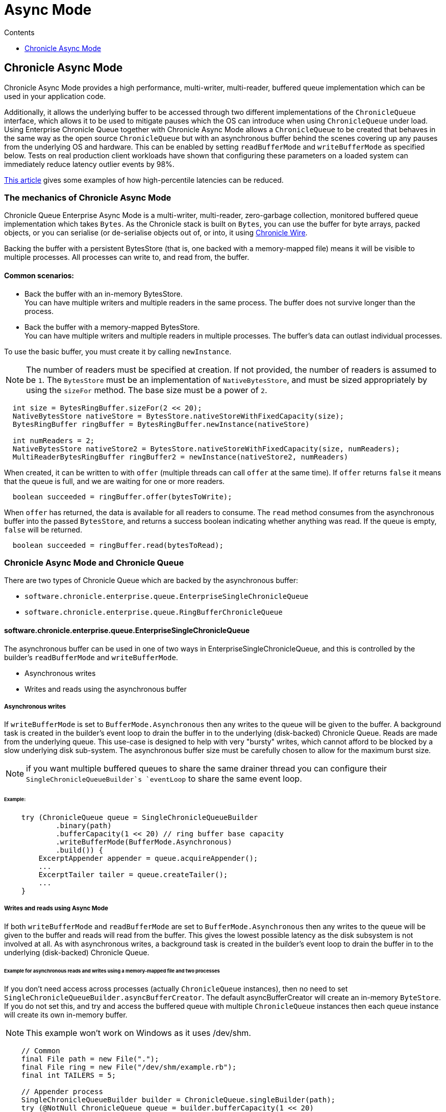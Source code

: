 = Async Mode
:toc:
:toc-title: Contents
:toclevels: 1

== Chronicle Async Mode

Chronicle Async Mode provides a high performance, multi-writer, multi-reader, buffered queue implementation
which can be used in your application code.

Additionally, it allows the underlying buffer to be accessed
through two different implementations of the `ChronicleQueue` interface, which allows it to be used to
mitigate pauses which the OS can introduce when using `ChronicleQueue` under load. Using Enterprise Chronicle
Queue together with Chronicle Async Mode allows a `ChronicleQueue` to be created that behaves in the same way
as the open source `ChronicleQueue` but with an asynchronous buffer behind the scenes covering up any pauses from the
underlying OS and hardware. This can be enabled by setting `readBufferMode` and `writeBufferMode` as specified below.
Tests on real production client workloads have shown that configuring these parameters on a loaded system can
immediately reduce latency outlier events by 98%.

https://jerryshea.github.io/2018/07/27/RingBuffer.html[This article] gives some examples of how high-percentile
latencies can be reduced.

=== The mechanics of Chronicle Async Mode

Chronicle Queue Enterprise Async Mode is a multi-writer, multi-reader, zero-garbage collection, monitored buffered queue
implementation which takes `Bytes`. As the Chronicle stack is built on `Bytes`, you can use the buffer for byte arrays, packed objects, or you can serialise
(or de-serialise objects out of, or into, it using https://github.com/OpenHFT/Chronicle-Wire[Chronicle Wire].

Backing the buffer with a persistent BytesStore (that is, one backed with a memory-mapped file) means it will be
visible to multiple processes. All processes can write to, and read from, the buffer.

==== Common scenarios:
- Back the buffer with an in-memory BytesStore. +
You can have multiple writers and multiple readers in the same process. The buffer does not survive longer than the process.

- Back the buffer with a memory-mapped BytesStore. +
You can have multiple writers and multiple readers in multiple processes. The buffer's data can outlast individual processes.

To use the basic buffer, you must create it by calling `newInstance`.

NOTE: The number of readers must be specified at creation. If not provided, the number of readers is assumed to be `1`. The `BytesStore` must be an
implementation of `NativeBytesStore`, and must be sized appropriately by using the `sizeFor` method. The base size must be a power of `2`.

```
  int size = BytesRingBuffer.sizeFor(2 << 20);
  NativeBytesStore nativeStore = BytesStore.nativeStoreWithFixedCapacity(size);
  BytesRingBuffer ringBuffer = BytesRingBuffer.newInstance(nativeStore)

  int numReaders = 2;
  NativeBytesStore nativeStore2 = BytesStore.nativeStoreWithFixedCapacity(size, numReaders);
  MultiReaderBytesRingBuffer ringBuffer2 = newInstance(nativeStore2, numReaders)
```

When created, it can be written to with `offer` (multiple threads can call `offer` at the same time). If `offer` returns `false` it means that the queue is full, and we are waiting for one or more readers.

```
  boolean succeeded = ringBuffer.offer(bytesToWrite);
```

When `offer` has returned, the data is available for all readers to consume. The `read` method consumes from the asynchronous buffer into the passed `BytesStore`, and returns a success boolean indicating whether anything was read. If the queue is empty, `false` will be returned.

```
  boolean succeeded = ringBuffer.read(bytesToRead);
```

=== Chronicle Async Mode and Chronicle Queue

There are two types of Chronicle Queue which are backed by the asynchronous buffer:

- `software.chronicle.enterprise.queue.EnterpriseSingleChronicleQueue`
- `software.chronicle.enterprise.queue.RingBufferChronicleQueue`

==== software.chronicle.enterprise.queue.EnterpriseSingleChronicleQueue

The asynchronous buffer can be used in one of two ways in EnterpriseSingleChronicleQueue, and this is controlled by
the builder's `readBufferMode` and `writeBufferMode`.

- Asynchronous writes
- Writes and reads using the asynchronous buffer

===== Asynchronous writes

If `writeBufferMode` is set to `BufferMode.Asynchronous` then any writes to the queue will be given to the buffer.
A background task is created in the builder's event loop to drain the buffer in to the underlying (disk-backed)
Chronicle Queue. Reads are made from the underlying queue. This use-case is designed to help with very "bursty" writes,
which cannot afford to be blocked by a slow underlying disk sub-system. The asynchronous buffer size must be carefully
chosen to allow for the maximum burst size.

NOTE: if you want multiple buffered queues to share the same drainer thread you can configure their
`SingleChronicleQueueBuilder`s `eventLoop` to share the same event loop.

====== Example:

```
    try (ChronicleQueue queue = SingleChronicleQueueBuilder
            .binary(path)
            .bufferCapacity(1 << 20) // ring buffer base capacity
            .writeBufferMode(BufferMode.Asynchronous)
            .build()) {
        ExcerptAppender appender = queue.acquireAppender();
        ...
        ExcerptTailer tailer = queue.createTailer();
        ...
    }
```

===== Writes and reads using Async Mode

If both `writeBufferMode` and `readBufferMode` are set to `BufferMode.Asynchronous` then any writes to the queue will
be given to the buffer and reads will read from the buffer. This gives the lowest possible latency as the
disk subsystem is not involved at all. As with asynchronous writes, a background task is created in the builder's event
loop to drain the buffer in to the underlying (disk-backed) Chronicle Queue.

====== Example for asynchronous reads and writes using a memory-mapped file and two processes

If you don't need access across processes (actually `ChronicleQueue` instances), then no need to set `SingleChronicleQueueBuilder.asyncBufferCreator`.
The default asyncBufferCreator will create an in-memory `ByteStore`. If you do not set this, and try and access
the buffered queue with multiple `ChronicleQueue` instances then each queue instance will create its own in-memory buffer.

NOTE: This example won't work on Windows as it uses /dev/shm.

[source,Java]
----
    // Common
    final File path = new File(".");
    final File ring = new File("/dev/shm/example.rb");
    final int TAILERS = 5;

    // Appender process
    SingleChronicleQueueBuilder builder = ChronicleQueue.singleBuilder(path);
    try (@NotNull ChronicleQueue queue = builder.bufferCapacity(1 << 20)
            .maxTailers(TAILERS)
            .readBufferMode(BufferMode.Asynchronous)
            .writeBufferMode(BufferMode.Asynchronous)
            .asyncBufferCreator(AsyncBufferCreators.MappedFileDevShm) // share a memory-mapped ring in /dev/shm
            .build()) {
        ExcerptAppender appender = queue.acquireAppender();
        ...
    }

    // Tailer processes - 1..TAILERS 
    SingleChronicleQueueBuilder builder = ChronicleQueue.singleBuilder(path); // same path as process 1
    try (@NotNull ChronicleQueue queue = builder.bufferCapacity(1 << 20)
            .maxTailers(TAILERS)
            .readBufferMode(BufferMode.Asynchronous)
            .writeBufferMode(BufferMode.Asynchronous)
            .asyncBufferCreator(AsyncBufferCreators.MappedFileDevShm) // share a memory-mapped ring in /dev/shm
            .build()) {
        ExcerptTailer tailer = queue.createTailer();
        ...
    }
----

===== Drainer thread
When the queue's event loop is closed, the drainer thread will wait up to 5 seconds to finish draining
to the underlying queue. If draining can not complete, a warning message is logged

===== Unsupported operations
The following operations are unsupported when using EnterpriseSingleChronicleQueue backed by an asynchronous buffer:

* writing and reading of metadata
* `ExcerptTailer.toStart()` and `ExcerptTailer.afterLastWritten()`
* `ExcerptTailer.index()` and `ExcerptTailer.moveToIndex()`

==== software.chronicle.enterprise.queue.RingBufferChronicleQueue

This queue does not implement the full contract of `ChronicleQueue`, and will throw a `UnsupportedOperationException`
from some methods. It does not contain the full functionality of EnterpriseSingleChronicleQueue - it does not
drain to an underlying queue, for example. It is created as in the example below, where:

- `ringBuffer` is the buffer to back this queue with,
- `wireType` is the wire type to use when appending and tailing,
- `pauser` is the pauser to use by the appender when waiting for readers.

```
    ChronicleQueue rbq = new RingBufferChronicleQueue(ringBuffer, wireType, pauser);
```

It can be used in the same way as any other Chronicle Queue implementation, but it is recommended to use
software.chronicle.enterprise.queue.EnterpriseSingleChronicleQueue in preference.

=== Gotchas

The maximum size of a message that can be written to an asynchronous buffer is 1/4 of its capacity. An exception will
be thrown if this is exceeded. The exception may be thrown at either read or write time depending on how
the buffer is written to, and whether asserts are enabled.

=== Licence

Chronicle Async Mode is a licenced product and is licenced separately to chronicle queue enterprise. If you would like further details on Async Mode, please contact sales@chronicle.software
